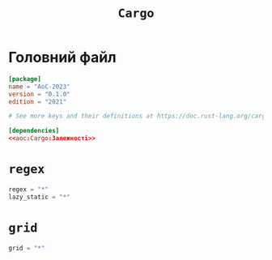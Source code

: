 #+title: =Cargo=

* Головний файл
:PROPERTIES:
:ID:       eba27590-a5e8-4b7c-b8ee-929d3f9d4516
:END:

#+begin_src toml :noweb yes :tangle Cargo.toml
  [package]
  name = "AoC-2023"
  version = "0.1.0"
  edition = "2021"

  # See more keys and their definitions at https://doc.rust-lang.org/cargo/reference/manifest.html

  [dependencies]
  <<aoc:Cargo:Залежності>>
#+end_src

* =regex=

#+begin_src rust :noweb-ref aoc:Cargo:Залежності
  regex = "*"
  lazy_static = "*"
#+end_src

* =grid=

#+begin_src rust :noweb-ref aoc:Cargo:Залежності
  grid = "*"
#+end_src
